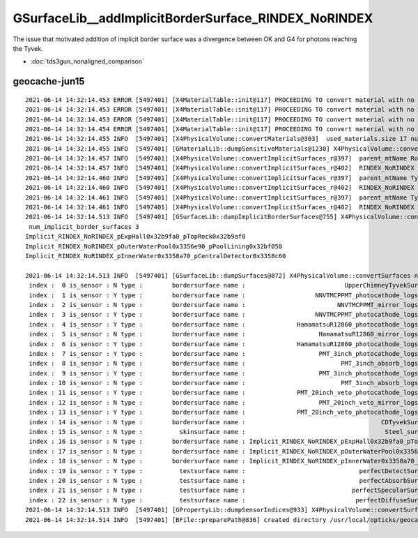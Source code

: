 GSurfaceLib__addImplicitBorderSurface_RINDEX_NoRINDEX
========================================================

The issue that motivated addition of implicit border surface was a divergence 
between OK and G4 for photons reaching the Tyvek.

* :doc:`tds3gun_nonaligned_comparison`


geocache-jun15
------------------

::

    2021-06-14 14:32:14.453 ERROR [5497401] [X4MaterialTable::init@117] PROCEEDING TO convert material with no mpt TiO2Coating
    2021-06-14 14:32:14.453 ERROR [5497401] [X4MaterialTable::init@117] PROCEEDING TO convert material with no mpt Adhesive
    2021-06-14 14:32:14.453 ERROR [5497401] [X4MaterialTable::init@117] PROCEEDING TO convert material with no mpt Aluminium
    2021-06-14 14:32:14.454 ERROR [5497401] [X4MaterialTable::init@117] PROCEEDING TO convert material with no mpt Galactic
    2021-06-14 14:32:14.455 INFO  [5497401] [X4PhysicalVolume::convertMaterials@303]  used_materials.size 17 num_material_with_efficiency 0
    2021-06-14 14:32:14.455 INFO  [5497401] [GMaterialLib::dumpSensitiveMaterials@1230] X4PhysicalVolume::convertMaterials num_sensitive_materials 0
    2021-06-14 14:32:14.457 INFO  [5497401] [X4PhysicalVolume::convertImplicitSurfaces_r@397]  parent_mtName Rock daughter_mtName Air
    2021-06-14 14:32:14.457 INFO  [5497401] [X4PhysicalVolume::convertImplicitSurfaces_r@402]  RINDEX_NoRINDEX 1 NoRINDEX_RINDEX 0 pv1              pExpHall0x32b9fa0 pv2              pTopRock0x32b9af0 bs 0x0 no-prior-border-surface-adding-implicit 
    2021-06-14 14:32:14.460 INFO  [5497401] [X4PhysicalVolume::convertImplicitSurfaces_r@397]  parent_mtName Tyvek daughter_mtName vetoWater
    2021-06-14 14:32:14.460 INFO  [5497401] [X4PhysicalVolume::convertImplicitSurfaces_r@402]  RINDEX_NoRINDEX 1 NoRINDEX_RINDEX 0 pv1       pOuterWaterPool0x3356e90 pv2           pPoolLining0x32bf050 bs 0x0 no-prior-border-surface-adding-implicit 
    2021-06-14 14:32:14.461 INFO  [5497401] [X4PhysicalVolume::convertImplicitSurfaces_r@397]  parent_mtName Tyvek daughter_mtName Water
    2021-06-14 14:32:14.461 INFO  [5497401] [X4PhysicalVolume::convertImplicitSurfaces_r@402]  RINDEX_NoRINDEX 1 NoRINDEX_RINDEX 0 pv1           pInnerWater0x3358a70 pv2      pCentralDetector0x3358c60 bs 0x0 no-prior-border-surface-adding-implicit 
    2021-06-14 14:32:14.513 INFO  [5497401] [GSurfaceLib::dumpImplicitBorderSurfaces@755] X4PhysicalVolume::convertSurfaces
     num_implicit_border_surfaces 3
    Implicit_RINDEX_NoRINDEX_pExpHall0x32b9fa0_pTopRock0x32b9af0
    Implicit_RINDEX_NoRINDEX_pOuterWaterPool0x3356e90_pPoolLining0x32bf050
    Implicit_RINDEX_NoRINDEX_pInnerWater0x3358a70_pCentralDetector0x3358c60

    2021-06-14 14:32:14.513 INFO  [5497401] [GSurfaceLib::dumpSurfaces@872] X4PhysicalVolume::convertSurfaces num_surfaces 23
     index :  0 is_sensor : N type :        bordersurface name :                           UpperChimneyTyvekSurface bpv1 pUpperChimneyLS0x4cc9e20 bpv2 pUpperChimneyTyvek0x4cc9fc0 .
     index :  1 is_sensor : Y type :        bordersurface name :                   NNVTMCPPMT_photocathode_logsurf1 bpv1 NNVTMCPPMT_inner1_phys0x3a933a0 bpv2 NNVTMCPPMT_body_phys0x3a93320 .
     index :  2 is_sensor : N type :        bordersurface name :                         NNVTMCPPMT_mirror_logsurf1 bpv1 NNVTMCPPMT_inner2_phys0x3a93450 bpv2 NNVTMCPPMT_body_phys0x3a93320 .
     index :  3 is_sensor : Y type :        bordersurface name :                   NNVTMCPPMT_photocathode_logsurf2 bpv1 NNVTMCPPMT_body_phys0x3a93320 bpv2 NNVTMCPPMT_inner1_phys0x3a933a0 .
     index :  4 is_sensor : Y type :        bordersurface name :              HamamatsuR12860_photocathode_logsurf1 bpv1 HamamatsuR12860_inner1_phys0x3aa0c00 bpv2 HamamatsuR12860_body_phys0x3aa0b80 .
     index :  5 is_sensor : N type :        bordersurface name :                    HamamatsuR12860_mirror_logsurf1 bpv1 HamamatsuR12860_inner2_phys0x3aa0cb0 bpv2 HamamatsuR12860_body_phys0x3aa0b80 .
     index :  6 is_sensor : Y type :        bordersurface name :              HamamatsuR12860_photocathode_logsurf2 bpv1 HamamatsuR12860_body_phys0x3aa0b80 bpv2 HamamatsuR12860_inner1_phys0x3aa0c00 .
     index :  7 is_sensor : Y type :        bordersurface name :                    PMT_3inch_photocathode_logsurf1 bpv1 PMT_3inch_inner1_phys0x421eca0 bpv2 PMT_3inch_body_phys0x421ec20 .
     index :  8 is_sensor : N type :        bordersurface name :                          PMT_3inch_absorb_logsurf1 bpv1 PMT_3inch_inner2_phys0x421ed50 bpv2 PMT_3inch_body_phys0x421ec20 .
     index :  9 is_sensor : Y type :        bordersurface name :                    PMT_3inch_photocathode_logsurf2 bpv1 PMT_3inch_body_phys0x421ec20 bpv2 PMT_3inch_inner1_phys0x421eca0 .
     index : 10 is_sensor : N type :        bordersurface name :                          PMT_3inch_absorb_logsurf3 bpv1 PMT_3inch_cntr_phys0x421ee00 bpv2 PMT_3inch_body_phys0x421ec20 .
     index : 11 is_sensor : Y type :        bordersurface name :              PMT_20inch_veto_photocathode_logsurf1 bpv1 PMT_20inch_veto_inner1_phys0x3a8cf20 bpv2 PMT_20inch_veto_body_phys0x3a8cea0 .
     index : 12 is_sensor : N type :        bordersurface name :                    PMT_20inch_veto_mirror_logsurf1 bpv1 PMT_20inch_veto_inner2_phys0x3a8cfd0 bpv2 PMT_20inch_veto_body_phys0x3a8cea0 .
     index : 13 is_sensor : Y type :        bordersurface name :              PMT_20inch_veto_photocathode_logsurf2 bpv1 PMT_20inch_veto_body_phys0x3a8cea0 bpv2 PMT_20inch_veto_inner1_phys0x3a8cf20 .
     index : 14 is_sensor : N type :        bordersurface name :                                     CDTyvekSurface bpv1 pOuterWaterPool0x3356e90 bpv2 pCentralDetector0x3358c60 .
     index : 15 is_sensor : N type :          skinsurface name :                                      Steel_surface sslv lLowerChimneySteel0x4ccc370 .
     index : 16 is_sensor : N type :        bordersurface name : Implicit_RINDEX_NoRINDEX_pExpHall0x32b9fa0_pTopRock bpv1 pExpHall0x32b9fa0 bpv2 pTopRock0x32b9af0 .
     index : 17 is_sensor : N type :        bordersurface name : Implicit_RINDEX_NoRINDEX_pOuterWaterPool0x3356e90_pPoolLining bpv1 pOuterWaterPool0x3356e90 bpv2 pPoolLining0x32bf050 .
     index : 18 is_sensor : N type :        bordersurface name : Implicit_RINDEX_NoRINDEX_pInnerWater0x3358a70_pCentralDetector bpv1 pInnerWater0x3358a70 bpv2 pCentralDetector0x3358c60 .
     index : 19 is_sensor : Y type :          testsurface name :                               perfectDetectSurface .
     index : 20 is_sensor : N type :          testsurface name :                               perfectAbsorbSurface .
     index : 21 is_sensor : N type :          testsurface name :                             perfectSpecularSurface .
     index : 22 is_sensor : N type :          testsurface name :                              perfectDiffuseSurface .
    2021-06-14 14:32:14.513 INFO  [5497401] [GPropertyLib::dumpSensorIndices@933] X4PhysicalVolume::convertSurfaces  NumSensorIndices 9 ( 1 3 4 6 7 9 11 13 19  ) 
    2021-06-14 14:32:14.514 INFO  [5497401] [BFile::preparePath@836] created directory /usr/local/opticks/geocache/OKX4Test_lWorld0x32a96e0_PV_g4live/g4ok_gltf/a3cbac8189a032341f76682cdb4f47b6/1/g4codegen/tests


